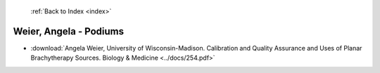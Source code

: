  :ref:`Back to Index <index>`

Weier, Angela - Podiums
-----------------------

* :download:`Angela Weier, University of Wisconsin-Madison. Calibration and Quality Assurance and Uses of Planar Brachytherapy Sources. Biology & Medicine <../docs/254.pdf>`

